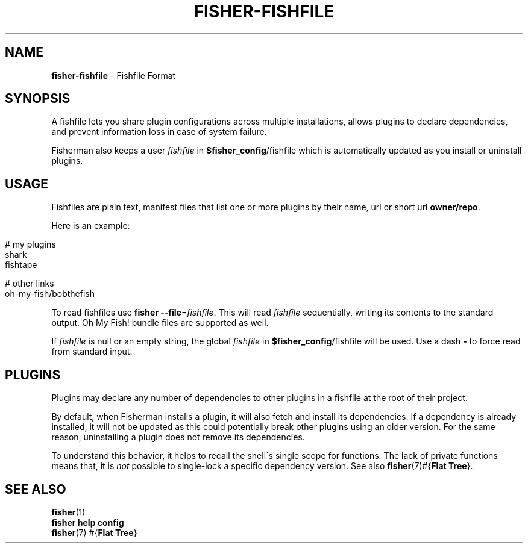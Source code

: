 .\" generated with Ronn/v0.7.3
.\" http://github.com/rtomayko/ronn/tree/0.7.3
.
.TH "FISHER\-FISHFILE" "5" "January 2016" "" "fisherman"
.
.SH "NAME"
\fBfisher\-fishfile\fR \- Fishfile Format
.
.SH "SYNOPSIS"
A fishfile lets you share plugin configurations across multiple installations, allows plugins to declare dependencies, and prevent information loss in case of system failure\.
.
.P
Fisherman also keeps a user \fIfishfile\fR in \fB$fisher_config\fR/fishfile which is automatically updated as you install or uninstall plugins\.
.
.SH "USAGE"
Fishfiles are plain text, manifest files that list one or more plugins by their name, url or short url \fBowner/repo\fR\.
.
.P
Here is an example:
.
.IP "" 4
.
.nf

# my plugins
shark
fishtape

# other links
oh\-my\-fish/bobthefish
.
.fi
.
.IP "" 0
.
.P
To read fishfiles use \fBfisher \-\-file\fR=\fIfishfile\fR\. This will read \fIfishfile\fR sequentially, writing its contents to the standard output\. Oh My Fish! bundle files are supported as well\.
.
.P
If \fIfishfile\fR is null or an empty string, the global \fIfishfile\fR in \fB$fisher_config\fR/fishfile will be used\. Use a dash \fB\-\fR to force read from standard input\.
.
.SH "PLUGINS"
Plugins may declare any number of dependencies to other plugins in a fishfile at the root of their project\.
.
.P
By default, when Fisherman installs a plugin, it will also fetch and install its dependencies\. If a dependency is already installed, it will not be updated as this could potentially break other plugins using an older version\. For the same reason, uninstalling a plugin does not remove its dependencies\.
.
.P
To understand this behavior, it helps to recall the shell\'s single scope for functions\. The lack of private functions means that, it is \fInot\fR possible to single\-lock a specific dependency version\. See also \fBfisher\fR(7)#{\fBFlat Tree\fR}\.
.
.SH "SEE ALSO"
\fBfisher\fR(1)
.
.br
\fBfisher help config\fR
.
.br
\fBfisher\fR(7) #{\fBFlat Tree\fR}
.
.br

